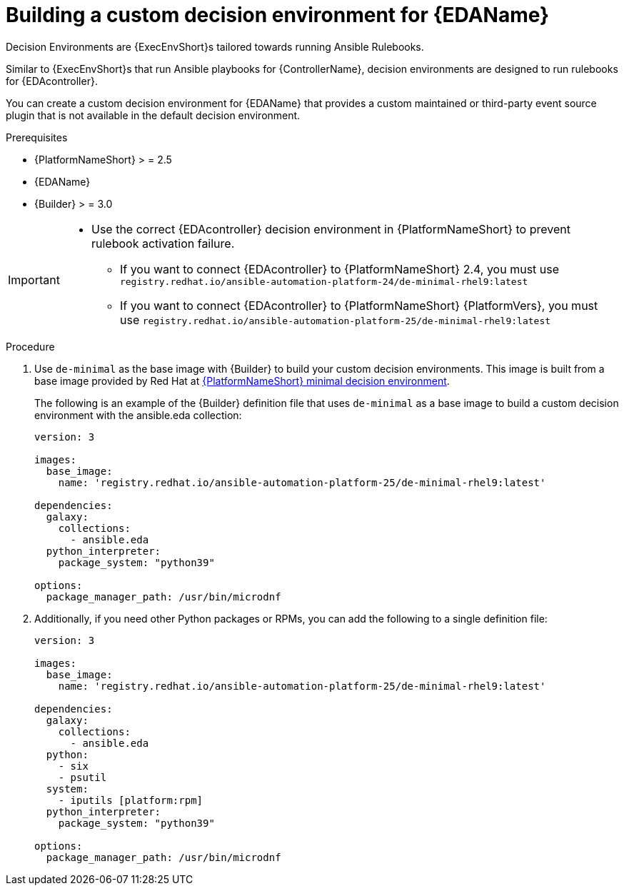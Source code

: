 :_mod-docs-content-type: PROCEDURE
[id="eda-build-a-custom-decision-environment"]

= Building a custom decision environment for {EDAName}

[role="_abstract"]
Decision Environments are {ExecEnvShort}s tailored towards running Ansible Rulebooks.

Similar to {ExecEnvShort}s that run Ansible playbooks for {ControllerName}, decision environments are designed to run rulebooks for {EDAcontroller}.

You can create a custom decision environment for {EDAName} that provides a custom maintained or third-party event source plugin that is not available in the default decision environment.

.Prerequisites

* {PlatformNameShort} > = 2.5
* {EDAName}
* {Builder} > = 3.0

[IMPORTANT]
====
* Use the correct {EDAcontroller} decision environment in {PlatformNameShort} to prevent rulebook activation failure.

** If you want to connect {EDAcontroller} to {PlatformNameShort} 2.4, you must use `registry.redhat.io/ansible-automation-platform-24/de-minimal-rhel9:latest`
** If you want to connect {EDAcontroller} to {PlatformNameShort} {PlatformVers}, you must use `registry.redhat.io/ansible-automation-platform-25/de-minimal-rhel9:latest`
====

.Procedure

. Use `de-minimal` as the base image with {Builder} to build your custom decision environments. 
This image is built from a base image provided by Red Hat at link:https://catalog.redhat.com/software/containers/ansible-automation-platform-25/de-minimal-rhel9/650a5672a370728c710acaab[{PlatformNameShort} minimal decision environment].  
+
The following is an example of the {Builder} definition file that uses `de-minimal` as a base image to build a custom decision environment with the ansible.eda collection:
+

----
version: 3

images:
  base_image:
    name: 'registry.redhat.io/ansible-automation-platform-25/de-minimal-rhel9:latest'

dependencies:
  galaxy:
    collections:
      - ansible.eda
  python_interpreter:
    package_system: "python39"

options:
  package_manager_path: /usr/bin/microdnf
----

. Additionally, if you need other Python packages or RPMs, you can add the following to a single definition file:
+

----
version: 3

images:
  base_image:
    name: 'registry.redhat.io/ansible-automation-platform-25/de-minimal-rhel9:latest'

dependencies:
  galaxy:
    collections:
      - ansible.eda
  python:
    - six
    - psutil
  system:
    - iputils [platform:rpm]
  python_interpreter:
    package_system: "python39"

options:
  package_manager_path: /usr/bin/microdnf
----
